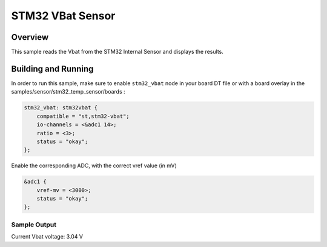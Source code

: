 .. _stm32_vbat_sensor:

STM32 VBat Sensor
#################

Overview
********

This sample reads the Vbat from the STM32 Internal
Sensor and displays the results.

Building and Running
********************

In order to run this sample, make sure to enable ``stm32_vbat`` node in your
board DT file or with a board overlay in the samples/sensor/stm32_temp_sensor/boards :


.. code-block:: dts

    stm32_vbat: stm32vbat {
        compatible = "st,stm32-vbat";
        io-channels = <&adc1 14>;
        ratio = <3>;
        status = "okay";
    };


Enable the corresponding ADC, with the correct vref value (in mV)

.. code-block:: dts

    &adc1 {
	vref-mv = <3000>;
	status = "okay";
    };


.. zephyr-app-commands::
   :zephyr-app: samples/sensor/stm32_vbat_sensor
   :board: nucleo_g071rb
   :goals: build
   :compact:

Sample Output
=============

.. code-block:: console

Current Vbat voltage: 3.04 V
